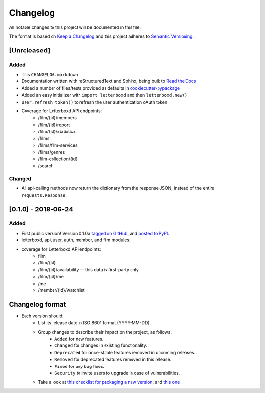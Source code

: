 Changelog
=========

All notable changes to this project will be documented in this file.

The format is based on `Keep a Changelog <https://keepachangelog.com/en/1.0.0/>`_
and this project adheres to `Semantic Versioning <https://semver.org/spec/v2.0.0.html>`_.

[Unreleased]
------------

Added
.....

- This ``CHANGELOG.markdown``
- Documentation written with reStructuredText and Sphinx, being built to `Read the Docs <https://letterboxd.readthedocs.io/>`_
- Added a number of files/tests provided as defaults in `cookiecutter-pypackage <https://github.com/audreyr/cookiecutter-pypackage>`_
- Added an easy initializer with ``import letterboxd`` and then ``letterboxd.new()``
- ``User.refresh_token()`` to refresh the user authentication oAuth token
- Coverage for Letterboxd API endpoints:
    - /film/{id}/members
    - /film/{id}/report
    - /film/{id}/statistics
    - /films
    - /films/film-services
    - /films/genres
    - /film-collection/{id}
    - /search

Changed
.......

- All api-calling methods now return the dictionary from the response JSON, instead of the entire ``requests.Response``.

[0.1.0] - 2018-06-24
--------------------

Added
.....

- First public version! Version 0.1.0a `tagged on GitHub <https://github.com/bobtiki/letterboxd/releases/tag/v0.1.0a>`_, and `posted to PyPI <https://pypi.org/project/letterboxd/>`_.
- letterboxd, api, user, auth, member, and film modules.
- coverage for Letterboxd API endpoints:
    - film
    - /film/{id}
    - /film/{id}/availability — this data is first-party only
    - /film/{id}/me
    - /me
    - /member/{id}/watchlist

Changelog format
----------------

- Each version should:
    - List its release date in ISO 8601 format (YYYY-MM-DD).
    - Group changes to describe their impact on the project, as follows:
        - ``Added`` for new features.
        - ``Changed`` for changes in existing functionality.
        - ``Deprecated`` for once-stable features removed in upcoming releases.
        - ``Removed`` for deprecated features removed in this release.
        - ``Fixed`` for any bug fixes.
        - ``Security`` to invite users to upgrade in case of vulnerabilities.
    - Take a look at `this checklist for packaging a new version <http://www.sherifsoliman.com/2016/09/30/Python-package-with-GitHub-PyPI/>`_, and `this one <https://cookiecutter-pypackage.readthedocs.io/en/latest/pypi_release_checklist.html>`_